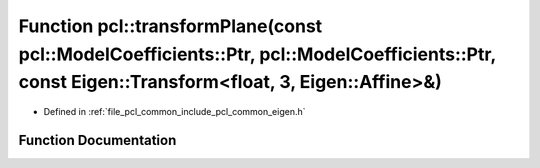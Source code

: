 .. _exhale_function_namespacepcl_1a8a18cf3648dc9cc2d0889d1616c4ca8f:

Function pcl::transformPlane(const pcl::ModelCoefficients::Ptr, pcl::ModelCoefficients::Ptr, const Eigen::Transform<float, 3, Eigen::Affine>&)
==============================================================================================================================================

- Defined in :ref:`file_pcl_common_include_pcl_common_eigen.h`


Function Documentation
----------------------


.. doxygenfunction:: pcl::transformPlane(const pcl::ModelCoefficients::Ptr, pcl::ModelCoefficients::Ptr, const Eigen::Transform<float, 3, Eigen::Affine>&)
